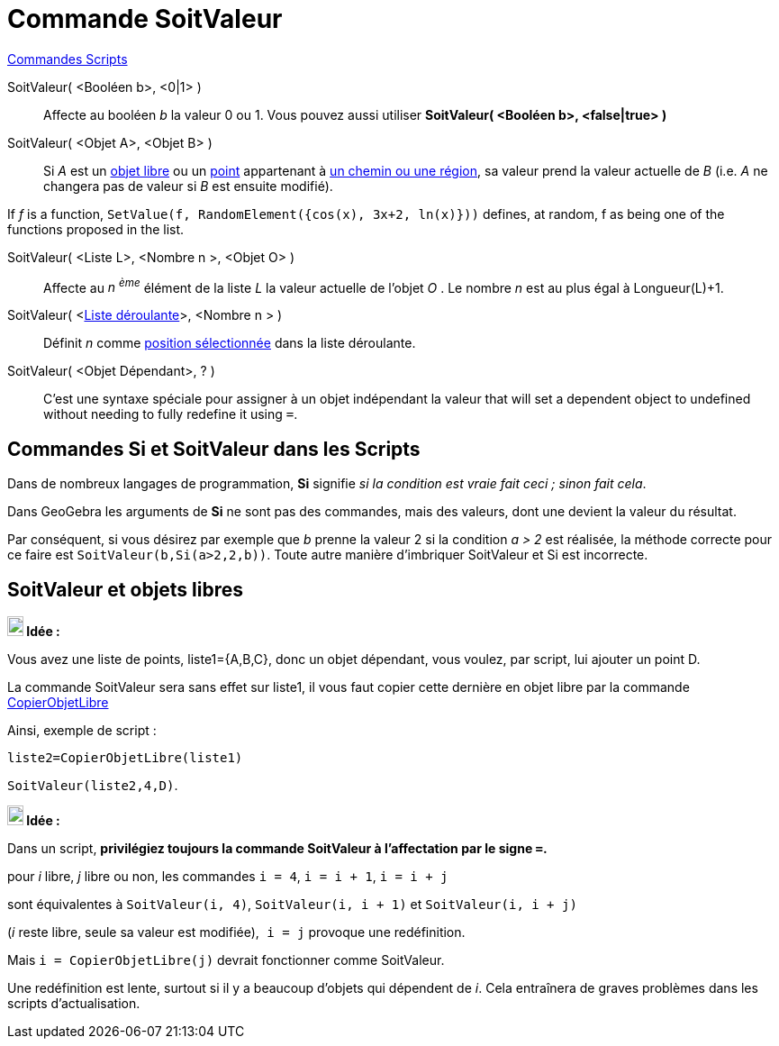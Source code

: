 = Commande SoitValeur
:page-en: commands/SetValue
ifdef::env-github[:imagesdir: /fr/modules/ROOT/assets/images]

xref:commands/Commandes_Scripts.adoc[ Commandes Scripts]

SoitValeur( <Booléen b>, <0|1> )::
  Affecte au booléen _b_ la valeur 0 ou 1. Vous pouvez aussi utiliser *SoitValeur( <Booléen b>, <false|true> )*

SoitValeur( <Objet A>, <Objet B> )::
  Si _A_ est un xref:/Objets_libres_dépendants_ou_auxiliaires.adoc[objet libre] ou un
  xref:/Points_et_Vecteurs.adoc[point] appartenant à xref:/Objets_géométriques.adoc[un chemin ou une région], sa valeur
  prend la valeur actuelle de _B_ (i.e. _A_ ne changera pas de valeur si _B_ est ensuite modifié).
[EXAMPLE]
====

If _f_ is a function, `++SetValue(f, RandomElement({cos(x), 3x+2, ln(x)}))++` defines, at random, f as being one of the
functions proposed in the list.

====
SoitValeur( <Liste L>, <Nombre n >, <Objet O> )::
  Affecte au _n ^ème^_ élément de la liste _L_ la valeur actuelle de l'objet _O_ . Le nombre _n_ est au plus égal à
  Longueur(L)+1.

SoitValeur( <xref:/Objets_InterAction.adoc[Liste déroulante]>, <Nombre n > )::
  Définit _n_ comme xref:/commands/PositionSélectionnée.adoc[position sélectionnée] dans la liste déroulante.

SoitValeur( <Objet Dépendant>, ? )::
  C'est une syntaxe spéciale pour assigner à un objet indépendant la valeur  that will set a dependent object to undefined without needing to fully redefine it using
  `++=++`.

== Commandes *Si* et *SoitValeur* dans les Scripts

Dans de nombreux langages de programmation, *Si* signifie _si la condition est vraie fait ceci ; sinon fait cela_.

Dans GeoGebra les arguments de *Si* ne sont pas des commandes, mais des valeurs, dont une devient la valeur du résultat.

Par conséquent, si vous désirez par exemple que _b_ prenne la valeur 2 si la condition _a > 2_ est réalisée, la méthode
correcte pour ce faire est `++SoitValeur(b,Si(a>2,2,b))++`. Toute autre manière d'imbriquer SoitValeur et Si est
incorrecte.

== SoitValeur et objets libres


====
*image:18px-Bulbgraph.png[Note,title="Note",width=18,height=22] Idée :*

Vous avez une liste de points, liste1={A,B,C}, donc un objet dépendant, vous voulez, par script, lui ajouter un point D.

La commande SoitValeur sera sans effet sur liste1, il vous faut copier cette dernière en objet libre par la commande xref:/commands/CopierObjetLibre.adoc[CopierObjetLibre]

Ainsi, exemple de script :

`++liste2=CopierObjetLibre(liste1)++`

`++SoitValeur(liste2,4,D)++`.
====



====
*image:18px-Bulbgraph.png[Note,title="Note",width=18,height=22] Idée :*

Dans un script, *privilégiez toujours la commande SoitValeur à l'affectation par le signe `++=++`.*

pour _i_ libre, _j_ libre ou non, les commandes `++i = 4++`, `++i = i + 1++`, `++i = i + j++`

sont équivalentes à `++SoitValeur(i, 4)++`, `++SoitValeur(i, i + 1)++` et `++SoitValeur(i, i + j)++`

(_i_ reste libre, seule sa valeur est modifiée),`++ i = j++` provoque une redéfinition.

Mais `++i = CopierObjetLibre(j)++` devrait fonctionner comme SoitValeur.

Une redéfinition est lente, surtout si il y a beaucoup d'objets qui dépendent de _i_. Cela entraînera de graves
problèmes dans les scripts d'actualisation.
====

